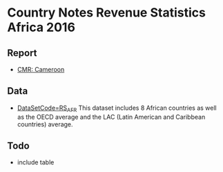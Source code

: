 * Country Notes Revenue Statistics Africa 2016

** Report

   - [[http://rdata.work/cn-rs-afr/reports/report_rs_afr_cmr.html][CMR: Cameroon]]

** Data

   - [[http://stats.oecd.org/Index.aspx?DataSetCode=RS_AFR][DataSetCode=RS_AFR]] This dataset includes 8 African countries as well as the OECD average and the LAC (Latin American and Caribbean countries) average.

** Todo

   - include table
